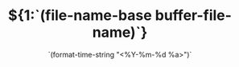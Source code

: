 #+TITLE: ${1:`(file-name-base buffer-file-name)`}
#+OPTIONS: num:nil toc:nil
#+REVEAL_THEME: moon
#+DATE: `(format-time-string "<%Y-%m-%d %a>")`